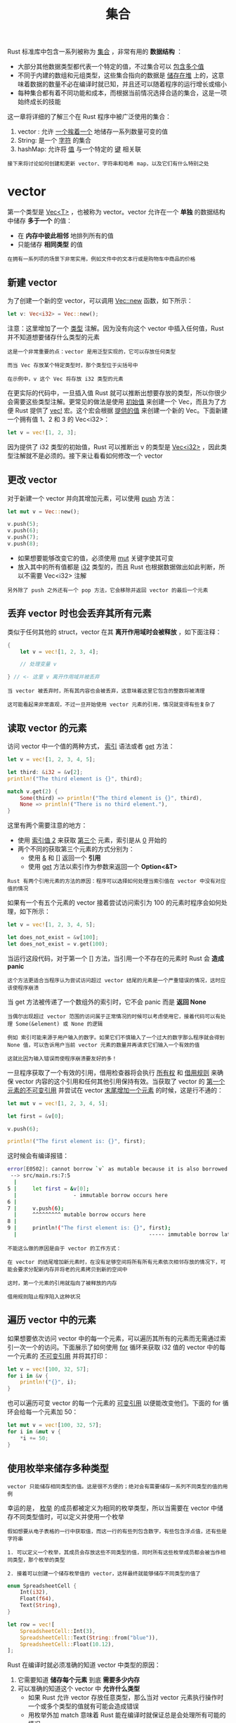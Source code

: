 #+TITLE: 集合
#+HTML_HEAD: <link rel="stylesheet" type="text/css" href="css/main.css" />
#+HTML_LINK_UP: module.html   
#+HTML_LINK_HOME: rust.html
#+OPTIONS: num:nil timestamp:nil ^:nil

Rust 标准库中包含一系列被称为 _集合_ ，非常有用的 *数据结构* ：
+ 大部分其他数据类型都代表一个特定的值，不过集合可以 _包含多个值_
+ 不同于内建的数组和元组类型，这些集合指向的数据是 _储存在堆_ 上的，这意味着数据的数量不必在编译时就已知，并且还可以随着程序的运行增长或缩小
+ 每种集合都有着不同功能和成本，而根据当前情况选择合适的集合，这是一项始终成长的技能

这一章将详细的了解三个在 Rust 程序中被广泛使用的集合：
1. vector : 允许 _一个挨着一个_ 地储存一系列数量可变的值
2. String: 是一个 _字符_ 的集合
3. hashMap: 允许将 _值_ 与一个特定的 _键_ 相关联

#+BEGIN_EXAMPLE
  接下来将讨论如何创建和更新 vector、字符串和哈希 map，以及它们有什么特别之处
#+END_EXAMPLE
* vector  
  第一个类型是 _Vec<T>_ ，也被称为 vector。vector 允许在一个 *单独* 的数据结构中储存 *多于一个* 的值：
  + 在 *内存中彼此相邻* 地排列所有的值
  + 只能储存 *相同类型* 的值

  #+BEGIN_EXAMPLE
    在拥有一系列项的场景下非常实用，例如文件中的文本行或是购物车中商品的价格
  #+END_EXAMPLE
** 新建 vector
   为了创建一个新的空 vector，可以调用 _Vec::new_ 函数，如下所示：

   #+BEGIN_SRC rust 
  let v: Vec<i32> = Vec::new();
   #+END_SRC

   注意：这里增加了一个 _类型_ 注解。因为没有向这个 vector 中插入任何值，Rust 并不知道想要储存什么类型的元素

   #+BEGIN_EXAMPLE
     这是一个非常重要的点：vector 是用泛型实现的，它可以存放任何类型

     而当 Vec 存放某个特定类型时，那个类型位于尖括号中

     在示例中，v 这个 Vec 将存放 i32 类型的元素
   #+END_EXAMPLE

   在更实际的代码中，一旦插入值 Rust 就可以推断出想要存放的类型，所以你很少会需要这些类型注解。更常见的做法是使用 _初始值_ 来创建一个 Vec，而且为了方便 Rust 提供了 _vec!_ 宏。这个宏会根据 _提供的值_ 来创建一个新的 Vec。下面新建一个拥有值 1、2 和 3 的 Vec<i32>：

   #+BEGIN_SRC rust 
  let v = vec![1, 2, 3];
   #+END_SRC

   因为提供了 i32 类型的初始值，Rust 可以推断出 v 的类型是 _Vec<i32>_ ，因此类型注解就不是必须的。接下来让看看如何修改一个 vector
** 更改 vector
   对于新建一个 vector 并向其增加元素，可以使用 _push_ 方法：

   #+BEGIN_SRC rust 
  let mut v = Vec::new();

  v.push(5);
  v.push(6);
  v.push(7);
  v.push(8);
   #+END_SRC

   + 如果想要能够改变它的值，必须使用 _mut_ 关键字使其可变
   + 放入其中的所有值都是 _i32_ 类型的，而且 Rust 也根据数据做出如此判断，所以不需要 Vec<i32> 注解

   #+BEGIN_EXAMPLE
     另外除了 push 之外还有一个 pop 方法，它会移除并返回 vector 的最后一个元素
   #+END_EXAMPLE

** 丢弃 vector 时也会丢弃其所有元素 
   类似于任何其他的 struct，vector 在其 *离开作用域时会被释放* ，如下面注释： 

   #+BEGIN_SRC rust 
  {
      let v = vec![1, 2, 3, 4];

      // 处理变量 v

  } // <- 这里 v 离开作用域并被丢弃
   #+END_SRC

   #+BEGIN_EXAMPLE
     当 vector 被丢弃时，所有其内容也会被丢弃，这意味着这里它包含的整数将被清理

     这可能看起来非常直观，不过一旦开始使用 vector 元素的引用，情况就变得有些复杂了
   #+END_EXAMPLE

** 读取 vector 的元素

   访问 vector 中一个值的两种方式， _索引_ 语法或者 _get_ 方法：

   #+BEGIN_SRC rust 
  let v = vec![1, 2, 3, 4, 5];

  let third: &i32 = &v[2];
  println!("The third element is {}", third);

  match v.get(2) {
      Some(third) => println!("The third element is {}", third),
      None => println!("There is no third element."),
  }
   #+END_SRC

   这里有两个需要注意的地方：
   + 使用 _索引值 2_ 来获取 _第三个_ 元素，索引是从 _0_ 开始的
   + 两个不同的获取第三个元素的方式分别为：
     + 使用 _&_ 和 _[]_ 返回一个 *引用*
     + 使用 _get_ 方法以索引作为参数来返回一个 *Option<&T>* 

   #+BEGIN_EXAMPLE
     Rust 有两个引用元素的方法的原因：程序可以选择如何处理当索引值在 vector 中没有对应值的情况
   #+END_EXAMPLE

   如果有一个有五个元素的 vector 接着尝试访问索引为 100 的元素时程序会如何处理，如下所示： 

   #+BEGIN_SRC rust 
  let v = vec![1, 2, 3, 4, 5];

  let does_not_exist = &v[100];
  let does_not_exist = v.get(100);
   #+END_SRC

   当运行这段代码，对于第一个 [] 方法，当引用一个不存在的元素时 Rust 会 *造成 panic* 
   #+BEGIN_EXAMPLE
     这个方法更适合当程序认为尝试访问超过 vector 结尾的元素是一个严重错误的情况，这时应该使程序崩溃
   #+END_EXAMPLE

   当 get 方法被传递了一个数组外的索引时，它不会 panic 而是 *返回 None* 

   #+BEGIN_EXAMPLE
     当偶尔出现超过 vector 范围的访问属于正常情况的时候可以考虑使用它，接着代码可以有处理 Some(&element) 或 None 的逻辑

     例如 索引可能来源于用户输入的数字。如果它们不慎输入了一个过大的数字那么程序就会得到 None 值，可以告诉用户当前 vector 元素的数量并再请求它们输入一个有效的值

     这就比因为输入错误而使程序崩溃要友好的多！
   #+END_EXAMPLE

   一旦程序获取了一个有效的引用，借用检查器将会执行 _所有权_ 和 _借用规则_ 来确保 vector 内容的这个引用和任何其他引用保持有效。当获取了 vector 的 _第一个元素的不可变引用_ 并尝试在 vector _末尾增加一个元素_ 的时候，这是行不通的：

   #+BEGIN_SRC rust 
  let mut v = vec![1, 2, 3, 4, 5];

  let first = &v[0];

  v.push(6);

  println!("The first element is: {}", first);
   #+END_SRC

   这时候会有编译报错：
   #+BEGIN_SRC sh 
  error[E0502]: cannot borrow `v` as mutable because it is also borrowed as immutable
   --> src/main.rs:7:5
    |
  5 |     let first = &v[0];
    |                  - immutable borrow occurs here
  6 |
  7 |     v.push(6);
    |     ^^^^^^^^^ mutable borrow occurs here
  8 |
  9 |     println!("The first element is: {}", first);
    |                                          ----- immutable borrow later used here
   #+END_SRC

   #+BEGIN_EXAMPLE
     不能这么做的原因是由于 vector 的工作方式：

     在 vector 的结尾增加新元素时，在没有足够空间将所有所有元素依次相邻存放的情况下，可能会要求分配新内存并将老的元素拷贝到新的空间中

     这时，第一个元素的引用就指向了被释放的内存

     借用规则阻止程序陷入这种状况
   #+END_EXAMPLE

** 遍历 vector 中的元素 
   如果想要依次访问 vector 中的每一个元素，可以遍历其所有的元素而无需通过索引一次一个的访问。下面展示了如何使用 _for_ 循环来获取 i32 值的 vector 中的每一个元素的 _不可变引用_ 并将其打印：

   #+BEGIN_SRC rust 
  let v = vec![100, 32, 57];
  for i in &v {
      println!("{}", i);
  }
   #+END_SRC 

   也可以遍历可变 vector 的每一个元素的 _可变引用_ 以便能改变他们。下面的 for 循环会给每一个元素加 50：

   #+BEGIN_SRC rust 
  let mut v = vec![100, 32, 57];
  for i in &mut v {
      ,*i += 50;
  }
   #+END_SRC

** 使用枚举来储存多种类型 
   #+BEGIN_EXAMPLE
     vector 只能储存相同类型的值。这是很不方便的；绝对会有需要储存一系列不同类型的值的用例
   #+END_EXAMPLE

   幸运的是， _枚举_ 的成员都被定义为相同的枚举类型，所以当需要在 vector 中储存不同类型值时，可以定义并使用一个枚举

   #+BEGIN_EXAMPLE
     假如想要从电子表格的一行中获取值，而这一行的有些列包含数字，有些包含浮点值，还有些是字符串

     1. 可以定义一个枚举，其成员会存放这些不同类型的值，同时所有这些枚举成员都会被当作相同类型，那个枚举的类型

     2. 接着可以创建一个储存枚举值的 vector，这样最终就能够储存不同类型的值了
   #+END_EXAMPLE

   #+BEGIN_SRC rust 
  enum SpreadsheetCell {
      Int(i32),
      Float(f64),
      Text(String),
  }

  let row = vec![
      SpreadsheetCell::Int(3),
      SpreadsheetCell::Text(String::from("blue")),
      SpreadsheetCell::Float(10.12),
  ];
   #+END_SRC

   Rust 在编译时就必须准确的知道 vector 中类型的原因：
   1. 它需要知道 *储存每个元素* 到底 *需要多少内存*
   2. 可以准确的知道这个 vector 中 *允许什么类型* 
      + 如果 Rust 允许 vector 存放任意类型，那么当对 vector 元素执行操作时一个或多个类型的值就有可能会造成错误
      + 用枚举外加 match 意味着 Rust 能在编译时就保证总是会处理所有可能的情况

   #+BEGIN_EXAMPLE
     如果在编写程序时不能确切无遗地知道运行时会储存进 vector 的所有类型，枚举技术就行不通了。相反，可以使用 trait 对象
   #+END_EXAMPLE

* String 

* hashMap 
